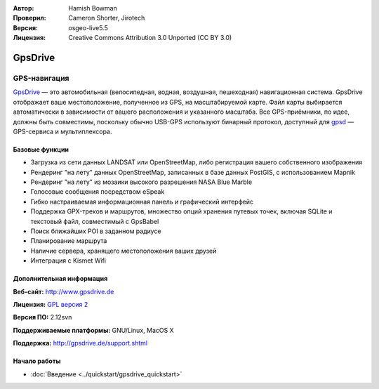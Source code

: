 :Автор: Hamish Bowman
:Проверил: Cameron Shorter, Jirotech
:Версия: osgeo-live5.5
:Лицензия: Creative Commons Attribution 3.0 Unported  (CC BY 3.0)

.. image:: /images/project_logos/logo-gpsdrive.png
  :alt: Логотип проекта
  :align: right
  :target: http://www.gpsdrive.de


GpsDrive
================================================================================

GPS-навигация
~~~~~~~~~~~~~~~~~~~~~~~~~~~~~~~~~~~~~~~~~~~~~~~~~~~~~~~~~~~~~~~~~~~~~~~~~~~~~~~~

`GpsDrive <http://www.gpsdrive.de>`_ — это автомобильная (велосипедная, водная, воздушная, пешеходная) навигационная система. GpsDrive отображает ваше местоположение, полученное из GPS, на масштабируемой карте. Файл карты выбирается автоматически в зависимости от вашего расположения и указанного масштаба. Все GPS-приёмники, по идее, должны быть совместимы, поскольку обычно USB-GPS используют бинарный протокол, доступный для `gpsd <http://gpsd.berlios.de>`_ — GPS-сервиса и мультиплексора.

Базовые функции
--------------------------------------------------------------------------------

.. image:: /images/projects/gpsdrive/gpsdrive-cyclemap.png
  :scale: 50 %
  :alt: Внешний вид
  :align: right

* Загрузка из сети данных LANDSAT или OpenStreetMap, либо регистрация вашего собственного изображения
* Рендеринг "на лету" данных OpenStreetMap, записанных в базе данных PostGIS, с использованием Mapnik
* Рендеринг "на лету" из мозаики высокого разрешения NASA Blue Marble
* Голосовые сообщения посредством eSpeak
* Гибко настраиваемая информационная панель и графический интерфейс
* Поддержка GPX-треков и маршрутов, множество опций хранения путевых точек, включая SQLite и текстовый файл, совместимый с GpsBabel
* Поиск ближайших POI в заданном радиусе
* Планирование маршрута
* Наличие сервера, хранящего местоположения ваших друзей
* Интеграция с Kismet Wifi

Дополнительная информация
--------------------------------------------------------------------------------

**Веб-сайт:** http://www.gpsdrive.de

**Лицензия:** `GPL версия 2 <http://www.gnu.org/licenses/gpl-2.0.html>`_

**Версия ПО:** 2.12svn

**Поддерживаемые платформы:** GNU/Linux, MacOS X

**Поддержка:** http://gpsdrive.de/support.shtml


Начало работы
--------------------------------------------------------------------------------

* :doc:`Введение <../quickstart/gpsdrive_quickstart>`
